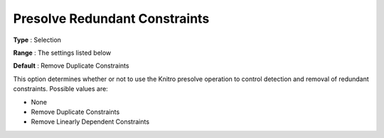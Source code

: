 .. _KNITRO_Presolve_-_Presolve_Redundant_Constraints:


Presolve Redundant Constraints
==============================



**Type** :	Selection	

**Range** :	The settings listed below	

**Default** :	Remove Duplicate Constraints 	



This option determines whether or not to use the Knitro presolve operation to control detection and removal of redundant constraints. Possible values are:





*	None
*	Remove Duplicate Constraints
*	Remove Linearly Dependent Constraints






